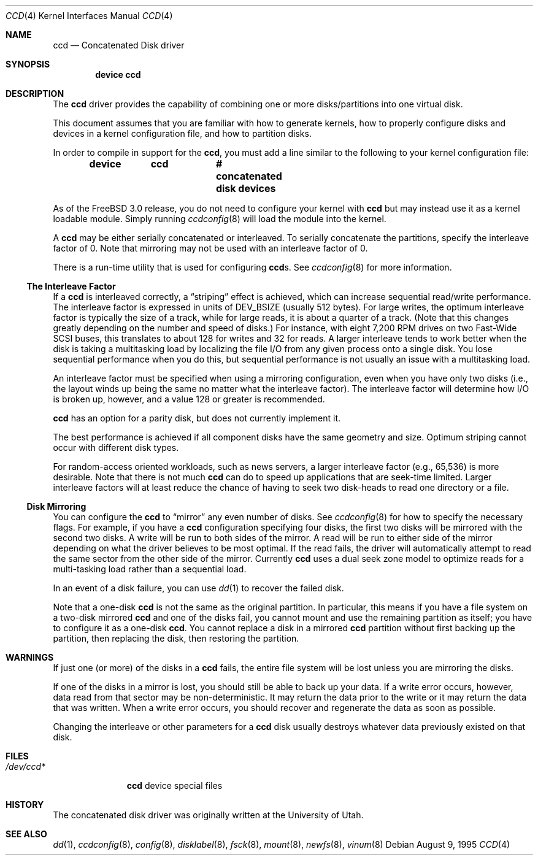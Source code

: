 .\"	$NetBSD: ccd.4,v 1.5 1995/10/09 06:09:09 thorpej Exp $
.\"
.\" Copyright (c) 1994 Jason Downs.
.\" Copyright (c) 1994, 1995 Jason R. Thorpe.
.\" All rights reserved.
.\"
.\" Redistribution and use in source and binary forms, with or without
.\" modification, are permitted provided that the following conditions
.\" are met:
.\" 1. Redistributions of source code must retain the above copyright
.\"    notice, this list of conditions and the following disclaimer.
.\" 2. Redistributions in binary form must reproduce the above copyright
.\"    notice, this list of conditions and the following disclaimer in the
.\"    documentation and/or other materials provided with the distribution.
.\" 3. All advertising materials mentioning features or use of this software
.\"    must display the following acknowledgement:
.\"	This product includes software developed for the NetBSD Project
.\"	by Jason Downs and Jason R. Thorpe.
.\" 4. Neither the name of the author nor the names of its contributors
.\"    may be used to endorse or promote products derived from this software
.\"    without specific prior written permission.
.\"
.\" THIS SOFTWARE IS PROVIDED BY THE AUTHOR ``AS IS'' AND ANY EXPRESS OR
.\" IMPLIED WARRANTIES, INCLUDING, BUT NOT LIMITED TO, THE IMPLIED WARRANTIES
.\" OF MERCHANTABILITY AND FITNESS FOR A PARTICULAR PURPOSE ARE DISCLAIMED.
.\" IN NO EVENT SHALL THE AUTHOR BE LIABLE FOR ANY DIRECT, INDIRECT,
.\" INCIDENTAL, SPECIAL, EXEMPLARY, OR CONSEQUENTIAL DAMAGES (INCLUDING,
.\" BUT NOT LIMITED TO, PROCUREMENT OF SUBSTITUTE GOODS OR SERVICES;
.\" LOSS OF USE, DATA, OR PROFITS; OR BUSINESS INTERRUPTION) HOWEVER CAUSED
.\" AND ON ANY THEORY OF LIABILITY, WHETHER IN CONTRACT, STRICT LIABILITY,
.\" OR TORT (INCLUDING NEGLIGENCE OR OTHERWISE) ARISING IN ANY WAY
.\" OUT OF THE USE OF THIS SOFTWARE, EVEN IF ADVISED OF THE POSSIBILITY OF
.\" SUCH DAMAGE.
.\"
.\" $FreeBSD: src/share/man/man4/ccd.4,v 1.29 2004/07/03 18:29:20 ru Exp $
.\"
.Dd August 9, 1995
.Dt CCD 4
.Os
.Sh NAME
.Nm ccd
.Nd Concatenated Disk driver
.Sh SYNOPSIS
.Cd "device ccd"
.Sh DESCRIPTION
The
.Nm
driver provides the capability of combining one or more disks/partitions
into one virtual disk.
.Pp
This document assumes that you are familiar with how to generate kernels,
how to properly configure disks and devices in a kernel
configuration file, and how to partition disks.
.Pp
In order to compile in support for the
.Nm ,
you must add a line similar
to the following to your kernel configuration file:
.Pp
.Dl "device	ccd		# concatenated disk devices"
.Pp
As of the
.Fx 3.0
release, you do not need to
configure your kernel with
.Nm
but may instead use it as a kernel loadable
module.
Simply running
.Xr ccdconfig 8
will load the module into the kernel.
.Pp
A
.Nm
may be either serially concatenated or interleaved.
To serially
concatenate the partitions, specify the interleave factor of 0.
Note that mirroring may not be used with an interleave factor of 0.
.Pp
There is a run-time utility that is used for configuring
.Nm Ns s .
See
.Xr ccdconfig 8
for more information.
.Ss The Interleave Factor
If a
.Nm
is interleaved correctly, a
.Dq striping
effect is achieved, which can increase sequential read/write
performance.
The interleave factor is expressed in units of
.Dv DEV_BSIZE
(usually 512 bytes).
For large writes, the optimum interleave factor
is typically the size of a track, while for large reads, it is about a
quarter of a track.
(Note that this changes greatly depending on the
number and speed of disks.)
For instance, with eight 7,200 RPM drives
on two Fast-Wide SCSI buses, this translates to about 128 for writes
and 32 for reads.
A larger interleave tends to work better when the
disk is taking a multitasking load by localizing the file I/O from
any given process onto a single disk.
You lose sequential performance when
you do this, but sequential performance is not usually an issue with a
multitasking load.
.Pp
An interleave factor must be specified when using a mirroring configuration,
even when you have only two disks (i.e., the layout winds up being the same
no matter what the interleave factor).
The interleave factor will determine
how I/O is broken up, however, and a value 128 or greater is recommended.
.Pp
.Nm
has an option for a parity disk, but does not currently implement it.
.Pp
The best performance is achieved if all component disks have the same
geometry and size.
Optimum striping cannot occur with different
disk types.
.Pp
For random-access oriented workloads, such as news servers, a larger
interleave factor (e.g., 65,536) is more desirable.
Note that there
is not much
.Nm
can do to speed up applications that are seek-time limited.
Larger
interleave factors will at least reduce the chance of having to seek
two disk-heads to read one directory or a file.
.Ss Disk Mirroring
You can configure the
.Nm
to
.Dq mirror
any even number of disks.
See
.Xr ccdconfig 8
for how to specify the necessary flags.
For example, if you have a
.Nm
configuration specifying four disks, the first two disks will be mirrored with
the second two disks.
A write will be run to both sides of
the mirror.
A read will be run to either side of the mirror depending
on what the driver believes to be most optimal.
If the read fails,
the driver will automatically attempt to read the same sector from the
other side of the mirror.
Currently
.Nm
uses a dual seek zone model to optimize reads for a multi-tasking load
rather than a sequential load.
.Pp
In an event of a disk
failure, you can use
.Xr dd 1
to recover the failed disk.
.Pp
Note that a one-disk
.Nm
is not the same as the original partition.
In particular, this means
if you have a file system on a two-disk mirrored
.Nm
and one of the disks fail, you cannot mount and use the remaining
partition as itself; you have to configure it as a one-disk
.Nm .
You cannot replace a disk in a mirrored
.Nm
partition without first backing up the partition, then replacing the disk,
then restoring the partition.
.Sh WARNINGS
If just one (or more) of the disks in a
.Nm
fails, the entire
file system will be lost unless you are mirroring the disks.
.Pp
If one of the disks in a mirror is lost, you should still
be able to back up your data.
If a write error occurs, however, data
read from that sector may be non-deterministic.
It may return the data
prior to the write or it may return the data that was written.
When a
write error occurs, you should recover and regenerate the data as soon
as possible.
.Pp
Changing the interleave or other parameters for a
.Nm
disk usually destroys whatever data previously existed on that disk.
.Sh FILES
.Bl -tag -width ".Pa /dev/ccd*"
.It Pa /dev/ccd*
.Nm
device special files
.El
.Sh HISTORY
The concatenated disk driver was originally written at the University of
Utah.
.Sh SEE ALSO
.Xr dd 1 ,
.Xr ccdconfig 8 ,
.Xr config 8 ,
.Xr disklabel 8 ,
.Xr fsck 8 ,
.Xr mount 8 ,
.Xr newfs 8 ,
.Xr vinum 8
